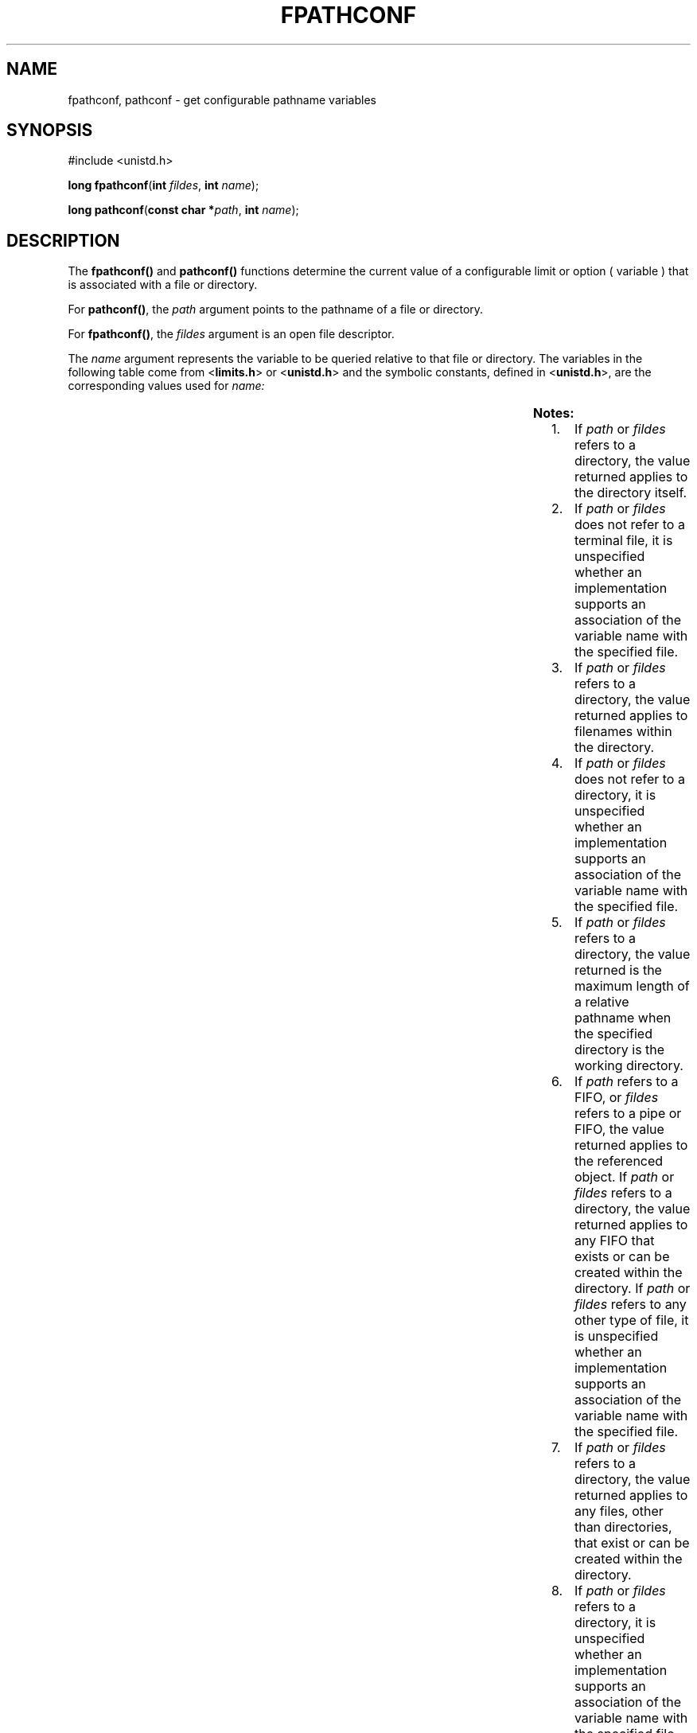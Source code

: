 .\"
.\" Sun Microsystems, Inc. gratefully acknowledges The Open Group for
.\" permission to reproduce portions of its copyrighted documentation.
.\" Original documentation from The Open Group can be obtained online at
.\" http://www.opengroup.org/bookstore/.
.\"
.\" The Institute of Electrical and Electronics Engineers and The Open
.\" Group, have given us permission to reprint portions of their
.\" documentation.
.\"
.\" In the following statement, the phrase ``this text'' refers to portions
.\" of the system documentation.
.\"
.\" Portions of this text are reprinted and reproduced in electronic form
.\" in the SunOS Reference Manual, from IEEE Std 1003.1, 2004 Edition,
.\" Standard for Information Technology -- Portable Operating System
.\" Interface (POSIX), The Open Group Base Specifications Issue 6,
.\" Copyright (C) 2001-2004 by the Institute of Electrical and Electronics
.\" Engineers, Inc and The Open Group.  In the event of any discrepancy
.\" between these versions and the original IEEE and The Open Group
.\" Standard, the original IEEE and The Open Group Standard is the referee
.\" document.  The original Standard can be obtained online at
.\" http://www.opengroup.org/unix/online.html.
.\"
.\" This notice shall appear on any product containing this material.
.\"
.\" The contents of this file are subject to the terms of the
.\" Common Development and Distribution License (the "License").
.\" You may not use this file except in compliance with the License.
.\"
.\" You can obtain a copy of the license at usr/src/OPENSOLARIS.LICENSE
.\" or http://www.opensolaris.org/os/licensing.
.\" See the License for the specific language governing permissions
.\" and limitations under the License.
.\"
.\" When distributing Covered Code, include this CDDL HEADER in each
.\" file and include the License file at usr/src/OPENSOLARIS.LICENSE.
.\" If applicable, add the following below this CDDL HEADER, with the
.\" fields enclosed by brackets "[]" replaced with your own identifying
.\" information: Portions Copyright [yyyy] [name of copyright owner]
.\"
.\"
.\" Copyright 1989 AT&T
.\" Copyright (c) 1994, X/Open Company Limited.  All Rights Reserved.
.\" Portions Copyright (c) 2009, Sun Microsystems, Inc. All Rights Reserved.
.\"
.TH FPATHCONF 2 "Sep 1, 2009"
.SH NAME
fpathconf, pathconf \- get configurable pathname variables
.SH SYNOPSIS
.LP
.nf
#include <unistd.h>

\fBlong\fR \fBfpathconf\fR(\fBint\fR \fIfildes\fR, \fBint\fR \fIname\fR);
.fi

.LP
.nf
\fBlong\fR \fBpathconf\fR(\fBconst char *\fR\fIpath\fR, \fBint\fR \fIname\fR);
.fi

.SH DESCRIPTION
.sp
.LP
The \fBfpathconf()\fR and \fBpathconf()\fR functions determine the current
value of a configurable limit or option ( variable ) that is associated with a
file or directory.
.sp
.LP
For \fBpathconf()\fR, the \fIpath\fR argument points to the pathname of a file
or directory.
.sp
.LP
For \fBfpathconf()\fR, the \fIfildes\fR argument is an open file descriptor.
.sp
.LP
The \fIname\fR argument represents the variable to be queried relative to that
file or directory. The variables in the following table come from
<\fBlimits.h\fR> or <\fBunistd.h\fR> and the symbolic constants, defined in
<\fBunistd.h\fR>, are the corresponding values used for \fIname:\fR
.sp

.sp
.TS
box;
c | c | c
l | l | l .
Variable	Value of \fIname\fR	Notes
_
{\fBACL_ENABLED\fR}	\fB_PC_ACL_ENABLED\fR	10
_
{\fBFILESIZEBITS\fR}	\fB_PC_FILESIZEBITS\fR	3,4
_
{\fBLINK_MAX\fR}	\fB_PC_LINK_MAX\fR	1
_
{\fBMAX_CANON\fR}	\fB_PC_MAX_CANON\fR	2
_
{\fBMAX_INPUT\fR}	\fB_PC_MAX_INPUT\fR	2
_
{\fBMIN_HOLE_SIZE\fR}	\fB_PC_MIN_HOLE_SIZE\fR	11
_
{\fBNAME_MAX\fR}	\fB_PC_NAME_MAX\fR	3, 4
_
{\fBPATH_MAX\fR}	\fB_PC_PATH_MAX\fR	4,5
_
{\fBPIPE_BUF\fR}	\fB_PC_PIPE_BUF\fR	6
_
{\fBPOSIX_ALLOC_SIZE_MIN\fR}	\fB_PC_ALLOC_SIZE_MIN\fR	
_
{\fBPOSIX_REC_INCR_XFER_SIZE\fR}	\fB_PC_REC_INCR_XFER_SIZE\fR	
_
{\fBPOSIX_REC_MAX_XFER_SIZE\fR}	\fB_PC_REC_MAX_XFER_SIZE\fR	
_
{\fBPOSIX_REC_MIN_XFER_SIZE\fR}	\fB_PC_REC_MIN_XFER_SIZE\fR	
_
{\fBPOSIX_REC_XFER_ALIGN\fR}	\fB_PC_REC_XFER_ALIGN\fR	
_
{\fBSYMLINK_MAX\fR}	\fB_PC_SYMLINK_MAX\fR	4, 9
_
{\fBXATTR_ENABLED\fR}	\fB_PC_XATTR_ENABLED\fR	1
_
{\fBSATTR_ENABLED\fR}	\fB_PC_SATTR_ENABLED\fR	
_
{\fBXATTR_EXISTS\fR}	\fB_PC_XATTR_EXISTS\fR	1
_
{\fBSATTR_EXISTS\fR}	\fB_PC_SATTR_EXISTS\fR	
_
{\fBACCESS_FILTERING\fR}	\fB_PC_ACCESS_FILTERING\fR	12
_
\fB_POSIX_CHOWN_RESTRICTED\fR	\fB_PC_CHOWN_RESTRICTED\fR	7
_
\fB_POSIX_NO_TRUNC\fR	\fB_PC_NO_TRUNC\fR	3, 4
_
\fB_POSIX_VDISABLE\fR	\fB_PC_VDISABLE\fR	2
_
\fB_POSIX_ASYNC_IO\fR	\fB_PC_ASYNC_IO\fR	8
_
\fB_POSIX_PRIO_IO\fR	\fB_PC_PRIO_IO\fR	8
_
\fB_POSIX_SYNC_IO\fR	\fB_PC_SYNC_IO\fR	8
_
\fB_POSIX_TIMESTAMP_RESOLUTION\fR	\fB_PC_TIMESTAMP_RESOLUTION\fR	1
.TE

.sp
.LP
\fBNotes:\fR
.RS +4
.TP
1.
If \fIpath\fR or \fIfildes\fR refers to a directory, the value returned
applies to the directory itself.
.RE
.RS +4
.TP
2.
If \fIpath\fR or \fIfildes\fR does not refer to a terminal file, it is
unspecified whether an implementation supports an association of the variable
name with the specified file.
.RE
.RS +4
.TP
3.
If \fIpath\fR or \fIfildes\fR refers to a directory, the value returned
applies to filenames within the directory.
.RE
.RS +4
.TP
4.
If \fIpath\fR or \fIfildes\fR does not refer to a directory, it is
unspecified whether an implementation supports an association of the variable
name with the specified file.
.RE
.RS +4
.TP
5.
If \fIpath\fR or \fIfildes\fR refers to a directory, the value returned is
the maximum length of a relative pathname when the specified directory is the
working directory.
.RE
.RS +4
.TP
6.
If \fIpath\fR refers to a FIFO, or \fIfildes\fR refers to a pipe or FIFO,
the value returned applies to the referenced object. If \fIpath\fR or
\fIfildes\fR refers to a directory, the value returned applies to any FIFO that
exists or can be created within the directory. If \fIpath\fR or \fIfildes\fR
refers to any other type of file, it is unspecified whether an implementation
supports an association of the variable name with the specified file.
.RE
.RS +4
.TP
7.
If \fIpath\fR or \fIfildes\fR refers to a directory, the value returned
applies to any files, other than directories, that exist or can be created
within the directory.
.RE
.RS +4
.TP
8.
If \fIpath\fR or \fIfildes\fR refers to a directory, it is unspecified
whether an implementation supports an association of the variable name with the
specified file.
.RE
.RS +4
.TP
9.
If \fIpath\fR or \fIfildes\fR refers to a directory, the value returned is
the maximum length of the string that a symbolic link in that directory can
contain.
.RE
.RS +4
.TP
10.
If \fIpath\fR or \fIfildes\fR refers to a file or directory in a file
system that supports ACLs, the value returned is the bitwise inclusive OR of
the following flags associated with ACL types supported by the file system;
otherwise 0 is returned.
.sp
.ne 2
.na
\fB\fB_ACL_ACE_ENABLED\fR\fR
.ad
.RS 23n
The file system supports ACE ACLs.
.RE

.sp
.ne 2
.na
\fB\fB_ACL_ACLENT_ENABLED\fR\fR
.ad
.RS 23n
The file system supports UFS aclent ACLs.
.RE

.RE
.RS +4
.TP
11.
If a filesystem supports the reporting of holes (see \fBlseek\fR(2),
\fBpathconf()\fR and \fBfpathconf()\fR return a positive number that represents
the minimum hole size returned in bytes. The offsets of holes returned will be
aligned to this same value. A special value of 1 is returned if the filesystem
does not specify the minimum hole size but still reports holes.
.RE
.RS +4
.TP
12.
If \fIpath\fR or \fIfildes\fR refers to a directory and the file system in
which the directory resides supports access filtering, a non-zero value is
returned. Otherwise, 0 is returned.
.RE
.SH RETURN VALUES
.sp
.LP
If \fIname\fR is an invalid value, both \fBpathconf()\fR and \fBfpathconf()\fR
return \fB\(mi1\fR and \fBerrno\fR is set to indicate the error.
.sp
.LP
If the variable corresponding to \fIname\fR has no limit for the \fIpath\fR or
file descriptor, both \fBpathconf()\fR and \fBfpathconf()\fR return \fB\(mi1\fR
without changing \fBerrno\fR. If \fBpathconf()\fR needs to use \fIpath\fR to
determine the value of \fIname\fR and \fBpathconf()\fR does not support the
association of \fIname\fR with the file specified by \fIpath\fR, or if the
process did not have appropriate privileges to query the file specified by
\fIpath\fR, or \fIpath\fR does not exist, \fBpathconf()\fR returns \fB\(mi1\fR
and \fBerrno\fR is set to indicate the error.
.sp
.LP
If \fBfpathconf()\fR needs to use \fIfildes\fR to determine the value of
\fIname\fR and \fBfpathconf()\fR does not support the association of \fIname\fR
with the file specified by \fIfildes\fR, or if \fIfildes\fR is an invalid file
descriptor, \fBfpathconf()\fR returns \fB\(mi1\fR and \fBerrno\fR is set to
indicate the error.
.sp
.LP
Otherwise \fBpathconf()\fR or \fBfpathconf()\fR returns the current variable
value for the file or directory without changing \fBerrno\fR. The value
returned will not be more restrictive than the corresponding value available to
the application when it was compiled with <\fBlimits.h\fR> or <\fBunistd.h\fR>.
.SH ERRORS
.sp
.LP
The \fBpathconf()\fR function will fail if:
.sp
.ne 2
.na
\fB\fBEINVAL\fR\fR
.ad
.RS 10n
The value of \fIname\fR is not valid.
.RE

.sp
.ne 2
.na
\fB\fBELOOP\fR\fR
.ad
.RS 10n
A loop exists in symbolic links encountered during resolution of the \fIpath\fR
argument.
.RE

.sp
.LP
The \fBfpathconf()\fR function will fail if:
.sp
.ne 2
.na
\fB\fBEINVAL\fR\fR
.ad
.RS 10n
The value of \fIname\fR is not valid.
.RE

.sp
.LP
The \fBpathconf()\fR function may fail if:
.sp
.ne 2
.na
\fB\fBEACCES\fR\fR
.ad
.RS 16n
Search permission is denied for a component of the path prefix.
.RE

.sp
.ne 2
.na
\fB\fBEINVAL\fR\fR
.ad
.RS 16n
An association of the variable \fIname\fR with the specified file is not
supported.
.RE

.sp
.ne 2
.na
\fB\fBENAMETOOLONG\fR\fR
.ad
.RS 16n
The length of the \fIpath\fR argument exceeds {\fBPATH_MAX\fR} or a pathname
component is longer than {\fBNAME_MAX\fR}.
.RE

.sp
.ne 2
.na
\fB\fBENAMETOOLONG\fR\fR
.ad
.RS 16n
As a result of encountering a symbolic link in resolution of the \fIpath\fR
argument, the length of the substituted pathname string exceeded
{\fBPATH_MAX\fR}.
.RE

.sp
.ne 2
.na
\fB\fBENOENT\fR\fR
.ad
.RS 16n
A component of \fIpath\fR does not name an existing file or \fIpath\fR is an
empty string.
.RE

.sp
.ne 2
.na
\fB\fBENOTDIR\fR\fR
.ad
.RS 16n
A component of the path prefix is not a directory.
.RE

.sp
.LP
The \fBfpathconf()\fR function may fail if:
.sp
.ne 2
.na
\fB\fBEBADF\fR\fR
.ad
.RS 10n
The \fIfildes\fR argument is not a valid file descriptor.
.RE

.sp
.ne 2
.na
\fB\fBEINVAL\fR\fR
.ad
.RS 10n
An association of the variable \fIname\fR with the specified file is not
supported.
.RE

.SH USAGE
.sp
.LP
The {\fBSYMLINK_MAX\fR} variable applies only to the \fBfpathconf()\fR
function.
.SH ATTRIBUTES
.sp
.LP
See \fBattributes\fR(5) for descriptions of the following attributes:
.sp

.sp
.TS
box;
c | c
l | l .
ATTRIBUTE TYPE	ATTRIBUTE VALUE
_
Interface Stability	Committed
_
MT-Level	Async-Signal-Safe
_
Standard	See \fBstandards\fR(5).
.TE

.SH SEE ALSO
.sp
.LP
\fBlseek\fR(2), \fBconfstr\fR(3C), \fBlimits.h\fR(3HEAD), \fBsysconf\fR(3C),
\fBattributes\fR(5), \fBstandards\fR(5)
